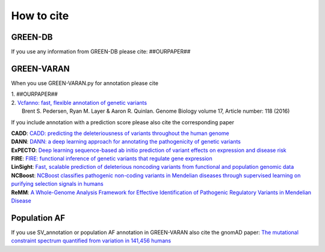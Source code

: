 How to cite
===========

GREEN-DB
~~~~~~~~
If you use any information from GREEN-DB please cite:
##OURPAPER##

GREEN-VARAN
~~~~~~~~~~~
When you use GREEN-VARAN.py for annotation please cite

| 1. ##OURPAPER##
| 2. `Vcfanno: fast, flexible annotation of genetic variants <https://genomebiology.biomedcentral.com/articles/10.1186/s13059-016-0973-5>`_ 
|    Brent S. Pedersen, Ryan M. Layer & Aaron R. Quinlan. Genome Biology volume 17, Article number: 118 (2016)

If you include annotation with a prediction score please also cite the corresponding paper

| **CADD**: `CADD: predicting the deleteriousness of variants throughout the human genome <https://academic.oup.com/nar/article/47/D1/D886/5146191>`_
| **DANN**: `DANN: a deep learning approach for annotating the pathogenicity of genetic variants <https://academic.oup.com/bioinformatics/article/31/5/761/2748191>`_
| **ExPECTO**: `Deep learning sequence-based ab initio prediction of variant effects on expression and disease risk <https://www.nature.com/articles/s41588-018-0160-6>`_
| **FIRE**: `FIRE: functional inference of genetic variants that regulate gene expression <https://academic.oup.com/bioinformatics/article/33/24/3895/4093216>`_
| **LinSight**: `Fast, scalable prediction of deleterious noncoding variants from functional and population genomic data <https://www.nature.com/articles/ng.3810>`_
| **NCBoost**: `NCBoost classifies pathogenic non-coding variants in Mendelian diseases through supervised learning on purifying selection signals in humans <https://genomebiology.biomedcentral.com/articles/10.1186/s13059-019-1634-2>`_
| **ReMM**: `A Whole-Genome Analysis Framework for Effective Identification of Pathogenic Regulatory Variants in Mendelian Disease <https://www.sciencedirect.com/science/article/pii/S0002929716302786>`_

Population AF
~~~~~~~~~~~~~
If you use SV_annotation or population AF annotation in GREEN-VARAN also cite the gnomAD paper:
`The mutational constraint spectrum quantified from variation in 141,456 humans <https://www.nature.com/articles/s41586-020-2308-7>`_